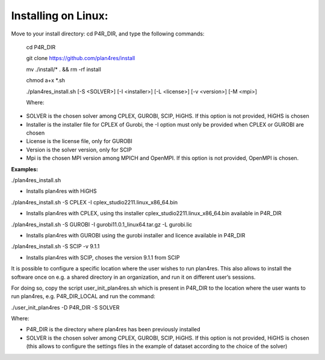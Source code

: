 .. _installLinux:

Installing on Linux:
~~~~~~~~~~~~~~~~~~~~

Move to your install directory: cd P4R_DIR, and type the following
commands:

   cd P4R_DIR

   git clone https://github.com/plan4res/install

   mv ./install/\* . && rm -rf install

   chmod a+x \*.sh

   ./plan4res_install.sh [-S <SOLVER>] [-I <installer>] [-L <license>]
   [-v <version>] [-M <mpi>]

   Where:

-  SOLVER is the chosen solver among CPLEX, GUROBI, SCIP, HiGHS. If this
   option is not provided, HiGHS is chosen

-  Installer is the installer file for CPLEX of Gurobi, the -I option
   must only be provided when CPLEX or GUROBI are chosen

-  License is the license file, only for GUROBI

-  Version is the solver version, only for SCIP

-  Mpi is the chosen MPI version among MPICH and OpenMPI. If this option
   is not provided, OpenMPI is chosen.

**Examples:**

./plan4res_install.sh

-  Installs plan4res with HiGHS

./plan4res_install.sh -S CPLEX -I cplex_studio2211.linux_x86_64.bin

-  Installs plan4res with CPLEX, using ths installer
   cplex_studio2211.linux_x86_64.bin available in P4R_DIR

./plan4res_install.sh -S GUROBI -I gurobi11.0.1_linux64.tar.gz -L
gurobi.lic

-  Installs plan4res with GUROBI using the gurobi installer and licence
   available in P4R_DIR

./plan4res_install.sh -S SCIP -v 9.1.1

-  Installs plan4res with SCIP, choses the version 9.1.1 from SCIP

It is possible to configure a specific location where the user wishes to
run plan4res. This also allows to install the software once on e.g. a
shared directory in an organization, and run it on different user’s
sessions.

For doing so, copy the script user_init_plan4res.sh which is present in
P4R_DIR to the location where the user wants to run plan4res, e.g.
P4R_DIR_LOCAL and run the command:

./user_init_plan4res -D P4R_DIR -S SOLVER

Where:

-  P4R_DIR is the directory where plan4res has been previously installed

-  SOLVER is the chosen solver among CPLEX, GUROBI, SCIP, HiGHS. If this
   option is not provided, HiGHS is chosen (this allows to configure the
   settings files in the example of dataset according to the choice of
   the solver)

